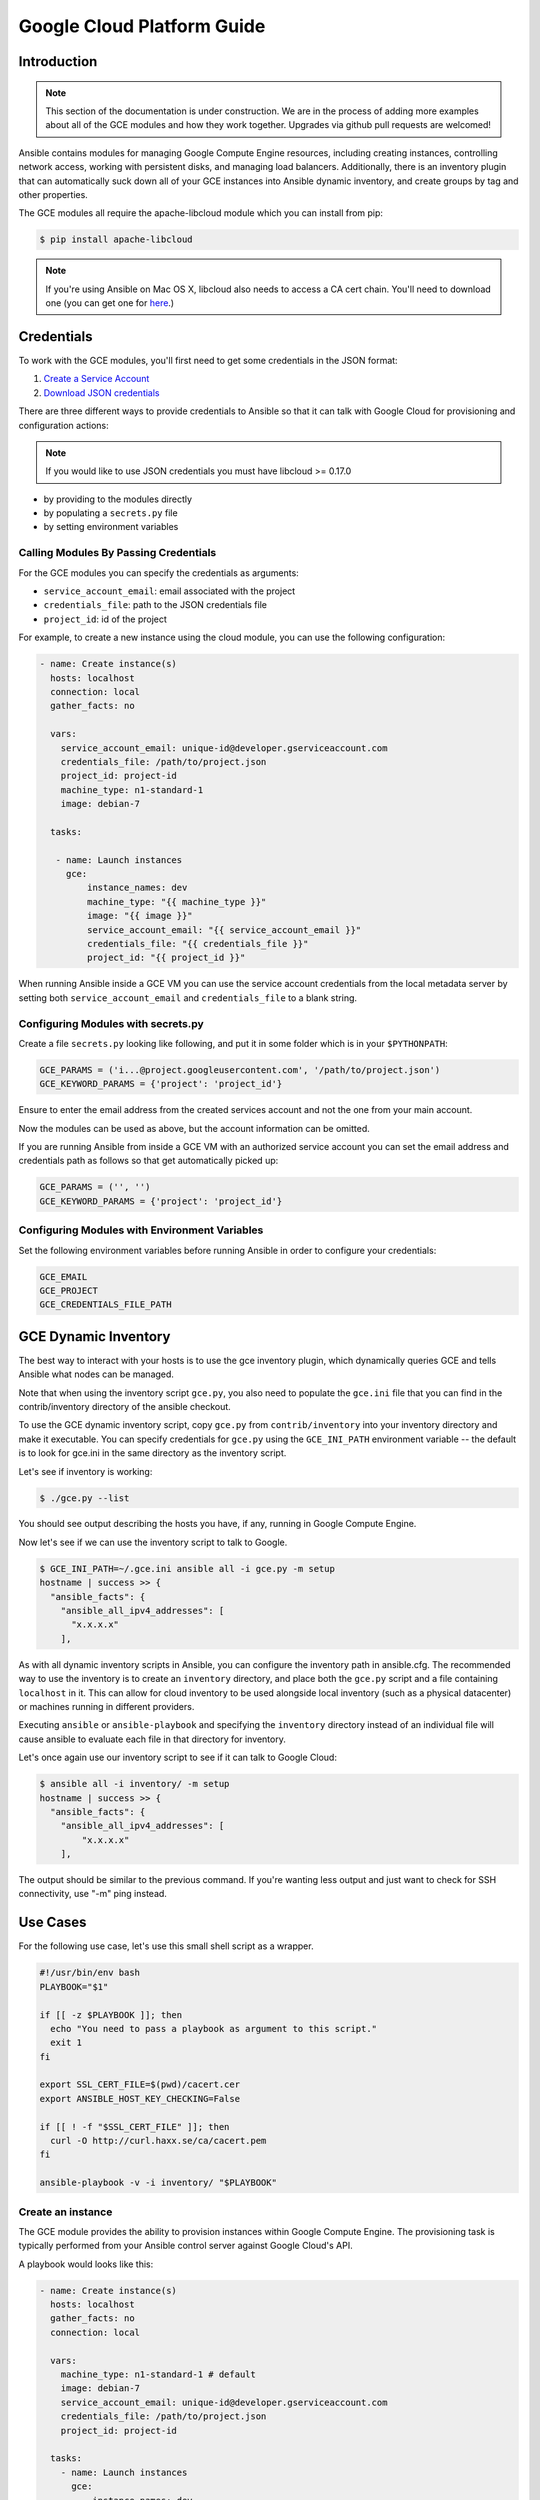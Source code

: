 Google Cloud Platform Guide
===========================

.. gce_intro:

Introduction
------------

.. note:: This section of the documentation is under construction. We are in the process of adding more examples about all of the GCE modules and how they work together. Upgrades via github pull requests are welcomed!

Ansible contains modules for managing Google Compute Engine resources, including creating instances, controlling network access, working with persistent disks, and managing
load balancers.  Additionally, there is an inventory plugin that can automatically suck down all of your GCE instances into Ansible dynamic inventory, and create groups by tag and other properties.

The GCE modules all require the apache-libcloud module which you can install from pip:

.. code-block:: bash

    $ pip install apache-libcloud

.. note:: If you're using Ansible on Mac OS X, libcloud also needs to access a CA cert chain. You'll need to download one (you can get one for `here <http://curl.haxx.se/docs/caextract.html>`_.)

Credentials
-----------

To work with the GCE modules, you'll first need to get some credentials in the
JSON format:

1. `Create a Service Account <https://developers.google.com/identity/protocols/OAuth2ServiceAccount#creatinganaccount>`_
2. `Download JSON credentials <https://support.google.com/cloud/answer/6158849?hl=en&ref_topic=6262490#serviceaccounts>`_

There are three different ways to provide credentials to Ansible so that it can talk with Google Cloud for provisioning and configuration actions:

.. note:: If you would like to use JSON credentials you must have libcloud >= 0.17.0

* by providing to the modules directly
* by populating a ``secrets.py`` file
* by setting environment variables

Calling Modules By Passing Credentials
``````````````````````````````````````

For the GCE modules you can specify the credentials as arguments:

* ``service_account_email``: email associated with the project
* ``credentials_file``: path to the JSON credentials file
* ``project_id``: id of the project

For example, to create a new instance using the cloud module, you can use the following configuration:

.. code-block:: yaml

   - name: Create instance(s)
     hosts: localhost
     connection: local
     gather_facts: no

     vars:
       service_account_email: unique-id@developer.gserviceaccount.com
       credentials_file: /path/to/project.json
       project_id: project-id
       machine_type: n1-standard-1
       image: debian-7

     tasks:

      - name: Launch instances
        gce:
            instance_names: dev
            machine_type: "{{ machine_type }}"
            image: "{{ image }}"
            service_account_email: "{{ service_account_email }}"
            credentials_file: "{{ credentials_file }}"
            project_id: "{{ project_id }}"

When running Ansible inside a GCE VM you can use the service account credentials from the local metadata server by
setting both ``service_account_email`` and ``credentials_file`` to a blank string.

Configuring Modules with secrets.py
```````````````````````````````````

Create a file ``secrets.py`` looking like following, and put it in some folder which is in your ``$PYTHONPATH``:

.. code-block:: python

    GCE_PARAMS = ('i...@project.googleusercontent.com', '/path/to/project.json')
    GCE_KEYWORD_PARAMS = {'project': 'project_id'}

Ensure to enter the email address from the created services account and not the one from your main account.

Now the modules can be used as above, but the account information can be omitted.

If you are running Ansible from inside a GCE VM with an authorized service account you can set the email address and
credentials path as follows so that get automatically picked up:

.. code-block:: python

    GCE_PARAMS = ('', '')
    GCE_KEYWORD_PARAMS = {'project': 'project_id'}

Configuring Modules with Environment Variables
``````````````````````````````````````````````

Set the following environment variables before running Ansible in order to configure your credentials:

.. code-block:: bash

    GCE_EMAIL
    GCE_PROJECT
    GCE_CREDENTIALS_FILE_PATH

GCE Dynamic Inventory
---------------------

The best way to interact with your hosts is to use the gce inventory plugin, which dynamically queries GCE and tells Ansible what nodes can be managed.

Note that when using the inventory script ``gce.py``, you also need to populate the ``gce.ini`` file that you can find in the contrib/inventory directory of the ansible checkout.

To use the GCE dynamic inventory script, copy ``gce.py`` from ``contrib/inventory`` into your inventory directory and make it executable. You can specify credentials for ``gce.py`` using the ``GCE_INI_PATH`` environment variable -- the default is to look for gce.ini in the same directory as the inventory script.

Let's see if inventory is working:

.. code-block:: bash

    $ ./gce.py --list

You should see output describing the hosts you have, if any, running in Google Compute Engine.

Now let's see if we can use the inventory script to talk to Google.

.. code-block:: bash

    $ GCE_INI_PATH=~/.gce.ini ansible all -i gce.py -m setup
    hostname | success >> {
      "ansible_facts": {
        "ansible_all_ipv4_addresses": [
          "x.x.x.x"
        ],

As with all dynamic inventory scripts in Ansible, you can configure the inventory path in ansible.cfg.  The recommended way to use the inventory is to create an ``inventory`` directory, and place both the ``gce.py`` script and a file containing ``localhost`` in it.  This can allow for cloud inventory to be used alongside local inventory (such as a physical datacenter) or machines running in different providers.

Executing ``ansible`` or ``ansible-playbook`` and specifying the ``inventory`` directory instead of an individual file will cause ansible to evaluate each file in that directory for inventory.

Let's once again use our inventory script to see if it can talk to Google Cloud:

.. code-block:: bash

    $ ansible all -i inventory/ -m setup
    hostname | success >> {
      "ansible_facts": {
        "ansible_all_ipv4_addresses": [
            "x.x.x.x"
        ],

The output should be similar to the previous command.  If you're wanting less output and just want to check for SSH connectivity, use "-m" ping instead.

Use Cases
---------

For the following use case, let's use this small shell script as a wrapper.

.. code-block:: bash

  #!/usr/bin/env bash
  PLAYBOOK="$1"

  if [[ -z $PLAYBOOK ]]; then
    echo "You need to pass a playbook as argument to this script."
    exit 1
  fi

  export SSL_CERT_FILE=$(pwd)/cacert.cer
  export ANSIBLE_HOST_KEY_CHECKING=False

  if [[ ! -f "$SSL_CERT_FILE" ]]; then
    curl -O http://curl.haxx.se/ca/cacert.pem
  fi

  ansible-playbook -v -i inventory/ "$PLAYBOOK"


Create an instance
``````````````````

The GCE module provides the ability to provision instances within Google Compute Engine. The provisioning task is typically performed from your Ansible control server against Google Cloud's API.

A playbook would looks like this:

.. code-block:: yaml

   - name: Create instance(s)
     hosts: localhost
     gather_facts: no
     connection: local

     vars:
       machine_type: n1-standard-1 # default
       image: debian-7
       service_account_email: unique-id@developer.gserviceaccount.com
       credentials_file: /path/to/project.json
       project_id: project-id

     tasks:
       - name: Launch instances
         gce:
             instance_names: dev
             machine_type: "{{ machine_type }}"
             image: "{{ image }}"
             service_account_email: "{{ service_account_email }}"
             credentials_file: "{{ credentials_file }}"
             project_id: "{{ project_id }}"
             tags: webserver
         register: gce

       - name: Wait for SSH to come up
         wait_for: host={{ item.public_ip }} port=22 delay=10 timeout=60
         with_items: gce.instance_data

       - name: Add host to groupname
         add_host: hostname={{ item.public_ip }} groupname=new_instances
         with_items: gce.instance_data

   - name: Manage new instances
     hosts: new_instances
     connection: ssh
     sudo: True
     roles:
       - base_configuration
       - production_server

Note that use of the "add_host" module above creates a temporary, in-memory group.  This means that a play in the same playbook can then manage machines
in the 'new_instances' group, if so desired.  Any sort of arbitrary configuration is possible at this point.

Configuring instances in a group
````````````````````````````````

All of the created instances in GCE are grouped by tag.  Since this is a cloud, it's probably best to ignore hostnames and just focus on group management.

Normally we'd also use roles here, but the following example is a simple one.  Here we will also use the "gce_net" module to open up access to port 80 on
these nodes.

The variables in the 'vars' section could also be kept in a 'vars_files' file or something encrypted with Ansible-vault, if you so choose.  This is just
a basic example of what is possible::

    - name: Setup web servers
      hosts: tag_webserver
      gather_facts: no

      vars:
        machine_type: n1-standard-1 # default
        image: debian-7
        service_account_email: unique-id@developer.gserviceaccount.com
        credentials_file: /path/to/project.json
        project_id: project-id

      roles:

        - name: Install lighttpd
          apt: pkg=lighttpd state=installed
          sudo: True

        - name: Allow HTTP
          local_action: gce_net
          args:
            fwname: "all-http"
            name: "default"
            allowed: "tcp:80"
            state: "present"
            service_account_email: "{{ service_account_email }}"
            credentials_file: "{{ credentials_file }}"
            project_id: "{{ project_id }}"

By pointing your browser to the IP of the server, you should see a page welcoming you.

Upgrades to this documentation are welcome, hit the github link at the top right of this page if you would like to make additions!
